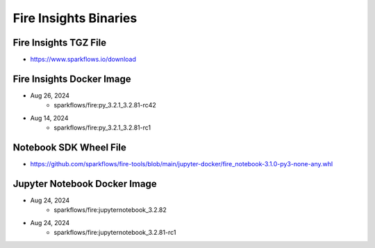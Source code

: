 Fire Insights Binaries
======

Fire Insights TGZ File
-----

* https://www.sparkflows.io/download

Fire Insights Docker Image
------

* Aug 26, 2024
    * sparkflows/fire:py_3.2.1_3.2.81-rc42
* Aug 14, 2024
    * sparkflows/fire:py_3.2.1_3.2.81-rc1

Notebook SDK Wheel File
-----

* https://github.com/sparkflows/fire-tools/blob/main/jupyter-docker/fire_notebook-3.1.0-py3-none-any.whl

Jupyter Notebook Docker Image
-----------

* Aug 24, 2024
    * sparkflows/fire:jupyternotebook_3.2.82
* Aug 24, 2024
    * sparkflows/fire:jupyternotebook_3.2.81-rc1

